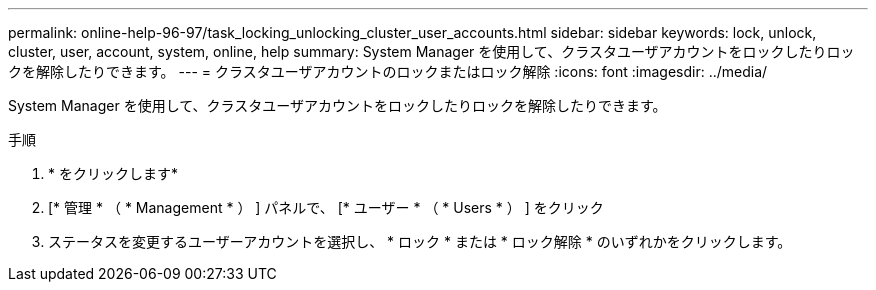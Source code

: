 ---
permalink: online-help-96-97/task_locking_unlocking_cluster_user_accounts.html 
sidebar: sidebar 
keywords: lock, unlock, cluster, user, account, system, online, help 
summary: System Manager を使用して、クラスタユーザアカウントをロックしたりロックを解除したりできます。 
---
= クラスタユーザアカウントのロックまたはロック解除
:icons: font
:imagesdir: ../media/


[role="lead"]
System Manager を使用して、クラスタユーザアカウントをロックしたりロックを解除したりできます。

.手順
. * をクリックしますimage:../media/nas_bridge_202_icon_settings_olh_96_97.gif[""]*
. [* 管理 * （ * Management * ） ] パネルで、 [* ユーザー * （ * Users * ） ] をクリック
. ステータスを変更するユーザーアカウントを選択し、 * ロック * または * ロック解除 * のいずれかをクリックします。

